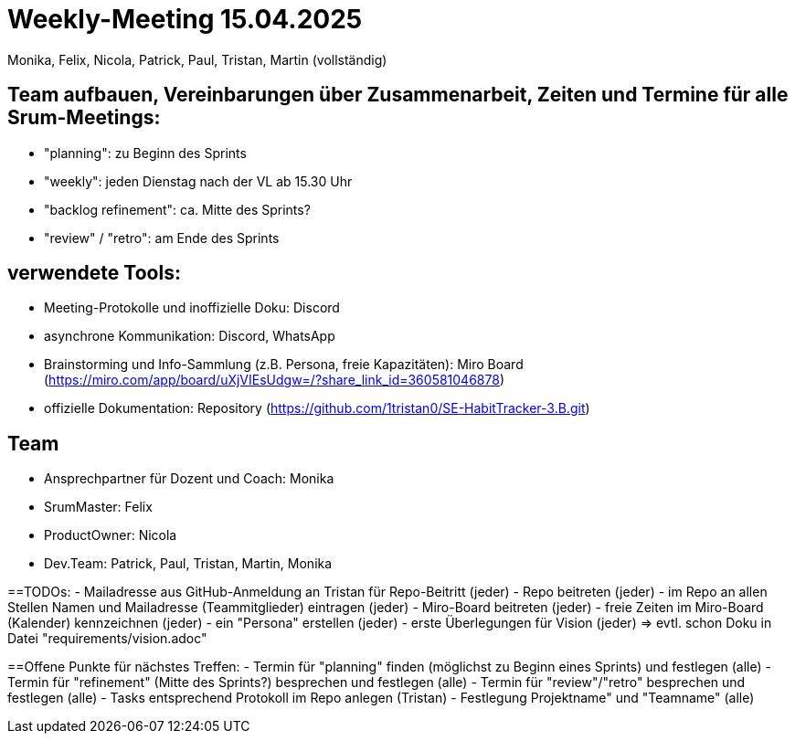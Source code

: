 = Weekly-Meeting 15.04.2025
Monika, Felix, Nicola, Patrick, Paul, Tristan, Martin (vollständig)

== Team aufbauen, Vereinbarungen über Zusammenarbeit, Zeiten und Termine für alle Srum-Meetings:
- "planning": zu Beginn des Sprints
- "weekly": jeden Dienstag nach der VL ab 15.30 Uhr
- "backlog refinement": ca. Mitte des Sprints?
- "review" / "retro": am Ende des Sprints

== verwendete Tools:
- Meeting-Protokolle und inoffizielle Doku: Discord
- asynchrone Kommunikation: Discord, WhatsApp
- Brainstorming und Info-Sammlung (z.B. Persona, freie Kapazitäten): Miro Board (https://miro.com/app/board/uXjVIEsUdgw=/?share_link_id=360581046878)
- offizielle Dokumentation: Repository (https://github.com/1tristan0/SE-HabitTracker-3.B.git)

== Team
- Ansprechpartner für Dozent und Coach: Monika
- SrumMaster: Felix
- ProductOwner: Nicola
- Dev.Team: Patrick, Paul, Tristan, Martin, Monika

==TODOs:
- Mailadresse aus GitHub-Anmeldung an Tristan für Repo-Beitritt (jeder)
- Repo beitreten (jeder)
- im Repo an allen Stellen Namen und Mailadresse (Teammitglieder) eintragen (jeder)
- Miro-Board beitreten (jeder)
- freie Zeiten im Miro-Board (Kalender) kennzeichnen (jeder)
- ein "Persona" erstellen (jeder)
- erste Überlegungen für Vision (jeder) => evtl. schon Doku in Datei "requirements/vision.adoc"

==Offene Punkte für nächstes Treffen:
- Termin für "planning" finden (möglichst zu Beginn eines Sprints) und festlegen (alle)
- Termin für "refinement" (Mitte des Sprints?) besprechen und festlegen (alle)
- Termin für "review"/"retro" besprechen und festlegen (alle)
- Tasks entsprechend Protokoll im Repo anlegen (Tristan)
- Festlegung Projektname" und "Teamname" (alle)
